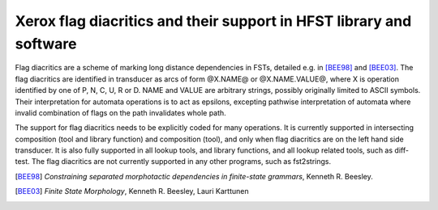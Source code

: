======================================================================
 Xerox flag diacritics and their support in HFST library and software
======================================================================

Flag diacritics are a scheme of marking long distance dependencies in FSTs,
detailed e.g. in [BEE98]_ and [BEE03]_. The flag diacritics are identified in
transducer as arcs of form @X.NAME@ or @X.NAME.VALUE@, where X is operation
identified by one of P, N, C, U, R or D. NAME and VALUE are arbitrary strings,
possibly originally limited to ASCII symbols. Their interpretation for automata
operations is to act as epsilons, excepting pathwise interpretation of automata
where invalid combination of flags on the path invalidates whole path.

The support for flag diacritics needs to be explicitly coded for many
operations. It is currently supported in intersecting composition (tool and
library function) and composition (tool), and only when flag diacritics are on
the left hand side transducer. It is also fully supported in all lookup tools,
and library functions, and all lookup related tools, such as diff-test. The
flag diacritics are not currently supported in any other programs, such as
fst2strings.



.. [BEE98] *Constraining separated morphotactic dependencies in
    finite-state grammars*, Kenneth R. Beesley.
.. [BEE03] *Finite State Morphology*, Kenneth R. Beesley, Lauri Karttunen
